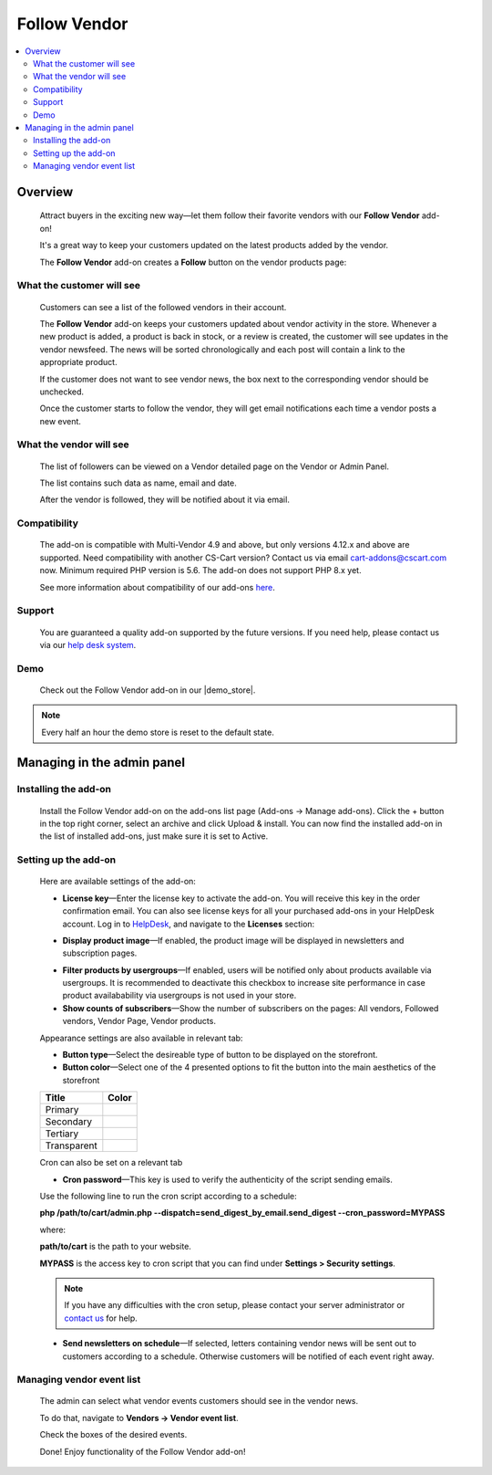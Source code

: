 *************
Follow Vendor
*************

.. raw:: html

    <div class="buy-now">
        <a href="https://marketplace.simtechdev.com/landing/100000119" class="btn buy-now__btn">Buy now</a>
    </div>



.. contents::
    :local: 
    :depth: 2

--------
Overview
--------

    Attract buyers in the exciting new way—let them follow their favorite vendors with our **Follow Vendor** add-on!

    It's a great way to keep your customers updated on the latest products added by the vendor. 

    .. fancybox:: img/FollowVendor-cover.png
        :alt: Follow Vendor add-on for CS-Cart store

    The **Follow Vendor** add-on creates a **Follow** button on the vendor products page:

    .. fancybox:: img/Follow_vendor1.png
        :alt: Vendor products page

==========================
What the customer will see
==========================

    Customers can see a list of the followed vendors in their account.

    .. fancybox:: img/Follow_vendor2.png
        :alt: Vendor products page

    The **Follow Vendor** add-on keeps your customers updated about vendor activity in the store. Whenever a new product is added, a product is back in stock, or a review is created, the customer will see updates in the vendor newsfeed. The news will be sorted chronologically and each post will contain a link to the appropriate product.

    .. fancybox:: img/vendor-news-main.png
        :alt: Vendor news

    If the customer does not want to see vendor news, the box next to the corresponding vendor should be unchecked.

    .. fancybox:: img/Follow_vendor_006.png
        :alt: Followed vendors

    Once the customer starts to follow the vendor, they will get email notifications each time a vendor posts a new event.

========================
What the vendor will see
========================

    The list of followers can be viewed on a Vendor detailed page on the Vendor or Admin Panel. 

    .. fancybox:: img/Follow_vendor_007.png
        :alt: Followers

    The list contains such data as name, email and date.

    .. fancybox:: img/Follow_vendor_008.png
        :alt: Followers

    After the vendor is followed, they will be notified about it via email.

=============
Compatibility
=============

    The add-on is compatible with Multi-Vendor 4.9 and above, but only versions 4.12.x and above are supported. Need compatibility with another CS-Cart version? Contact us via email cart-addons@cscart.com now.
    Minimum required PHP version is 5.6. The add-on does not support PHP 8.x yet.

    See more information about compatibility of our add-ons `here <https://docs.cs-cart.com/marketplace-addons/compatibility/index.html>`_.

=======
Support
=======

    You are guaranteed a quality add-on supported by the future versions. If you need help, please contact us via our `help desk system <https://helpdesk.cs-cart.com>`_.

====
Demo
====

    Check out the Follow Vendor add-on in our |demo_store|.

.. |demo_store| raw:: html

   <!--noindex--><a href="https://follow-vendor.demo.simtechdev.com/" target="_blank" rel="nofollow">demo store</a><!--/noindex-->

.. note::
    
    Every half an hour the demo store is reset to the default state.

---------------------------
Managing in the admin panel
---------------------------

=====================
Installing the add-on
=====================

    Install the Follow Vendor add-on on the add-ons list page (Add-ons → Manage add-ons). Click the + button in the top right corner, select an archive and click Upload & install. You can now find the installed add-on in the list of installed add-ons, just make sure it is set to Active.

=====================
Setting up the add-on
=====================

    Here are available settings of the add-on:

    .. fancybox:: img/Follow_vendor3.png
        :alt: setting up the add-on

    * **License key**—Enter the license key to activate the add-on. You will receive this key in the order confirmation email. You can also see license keys for all your purchased add-ons in your HelpDesk account. Log in to `HelpDesk <https://www.simtechdev.com/helpdesk>`_, and navigate to the **Licenses** section:

    .. fancybox:: img/licenses.png
        :alt: license key for add-on

    * **Display product image**—If enabled, the product image will be displayed in newsletters and subscription pages.

    .. fancybox:: img/vendor-news.png
        :alt: license key for add-on

    * **Filter products by usergroups**—If enabled, users will be notified only about products available via usergroups. It is recommended to deactivate this checkbox to increase site performance in case product availabability via usergroups is not used in your store.

    * **Show counts of subscribers**—Show the number of subscribers on the pages: All vendors, Followed vendors, Vendor Page, Vendor products.

    Appearance settings are also available in relevant tab:

    .. fancybox:: img/Follow_vendor4.png
        :alt: Appearance settings

    * **Button type**—Select the desireable type of button to be displayed on the storefront.

    * **Button color**—Select one of the 4 presented options to fit the button into the main aesthetics of the storefront

    .. table::

        +----------------+-----------------------------------+
        |   Title        |      Color                        |
        +================+===================================+
        |                | .. fancybox:: img/primary.png     |
        |Primary         |     :alt: Primary Color           |
        +----------------+-----------------------------------+
        |                | .. fancybox:: img/secondary.png   |
        |Secondary       |     :alt: Secondary Color         |
        +----------------+-----------------------------------+
        |                | .. fancybox:: img/tertiary.png    |
        |Tertiary        |     :alt: Tertiary Color          |
        +----------------+-----------------------------------+
        |                | .. fancybox:: img/transparent.png |
        |Transparent     |     :alt: Transparent             |
        +----------------+-----------------------------------+

    Cron can also be set on a relevant tab

    .. fancybox:: img/cronset.png
        :alt: Cron settings tab

    * **Cron password**—This key is used to verify the authenticity of the script sending emails.

    Use the following line to run the cron script according to a schedule:

    **php /path/to/cart/admin.php --dispatch=send_digest_by_email.send_digest --cron_password=MYPASS**

    where:

    **path/to/cart** is the path to your website.

    **MYPASS** is the access key to cron script that you can find under **Settings > Security settings**.

    .. note::

        If you have any difficulties with the cron setup, please contact your server administrator or `contact us <https://www.simtechdev.com/helpdesk>`_ for help.

    * **Send newsletters on schedule**—If selected, letters containing vendor news will be sent out to customers according to a schedule. Otherwise customers will be notified of each event right away.
 
==========================
Managing vendor event list
==========================

    The admin can select what vendor events customers should see in the vendor news.

    To do that, navigate to **Vendors → Vendor event list**.

    .. fancybox:: img/Follow_vendor5.png
        :alt: Managing vendor event list
        :width: 250px

    Check the boxes of the desired events.

    .. fancybox:: img/Follow_vendor6.png
        :alt: Managing vendor event list

    Done! Enjoy functionality of the Follow Vendor add-on!